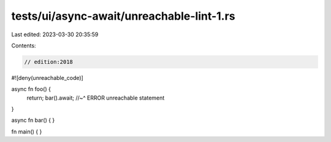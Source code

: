tests/ui/async-await/unreachable-lint-1.rs
==========================================

Last edited: 2023-03-30 20:35:59

Contents:

.. code-block:: rs

    // edition:2018
#![deny(unreachable_code)]

async fn foo() {
    return; bar().await;
    //~^ ERROR unreachable statement
}

async fn bar() {
}

fn main() { }


